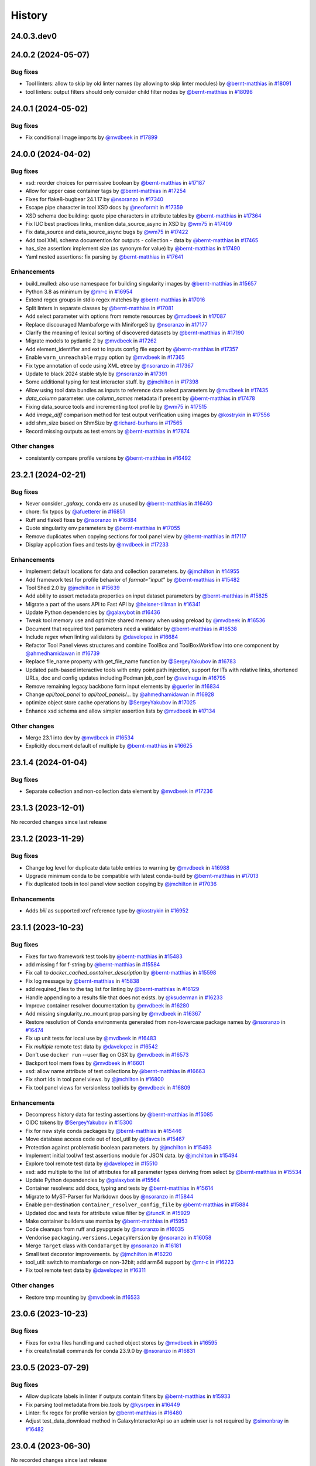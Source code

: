 History
-------

.. to_doc

-----------
24.0.3.dev0
-----------



-------------------
24.0.2 (2024-05-07)
-------------------


=========
Bug fixes
=========

* Tool linters: allow to skip by old linter names (by allowing to skip linter modules) by `@bernt-matthias <https://github.com/bernt-matthias>`_ in `#18091 <https://github.com/galaxyproject/galaxy/pull/18091>`_
* tool linters: output filters should only consider child filter nodes by `@bernt-matthias <https://github.com/bernt-matthias>`_ in `#18096 <https://github.com/galaxyproject/galaxy/pull/18096>`_

-------------------
24.0.1 (2024-05-02)
-------------------


=========
Bug fixes
=========

* Fix conditional Image imports by `@mvdbeek <https://github.com/mvdbeek>`_ in `#17899 <https://github.com/galaxyproject/galaxy/pull/17899>`_

-------------------
24.0.0 (2024-04-02)
-------------------


=========
Bug fixes
=========

* xsd: reorder choices for permissive boolean by `@bernt-matthias <https://github.com/bernt-matthias>`_ in `#17187 <https://github.com/galaxyproject/galaxy/pull/17187>`_
* Allow for upper case container tags by `@bernt-matthias <https://github.com/bernt-matthias>`_ in `#17254 <https://github.com/galaxyproject/galaxy/pull/17254>`_
* Fixes for flake8-bugbear 24.1.17 by `@nsoranzo <https://github.com/nsoranzo>`_ in `#17340 <https://github.com/galaxyproject/galaxy/pull/17340>`_
* Escape pipe character in tool XSD docs by `@neoformit <https://github.com/neoformit>`_ in `#17359 <https://github.com/galaxyproject/galaxy/pull/17359>`_
* XSD schema doc building: quote pipe characters in attribute tables by `@bernt-matthias <https://github.com/bernt-matthias>`_ in `#17364 <https://github.com/galaxyproject/galaxy/pull/17364>`_
* Fix IUC best practices links, mention data_source_async in XSD by `@wm75 <https://github.com/wm75>`_ in `#17409 <https://github.com/galaxyproject/galaxy/pull/17409>`_
* Fix data_source and data_source_async bugs by `@wm75 <https://github.com/wm75>`_ in `#17422 <https://github.com/galaxyproject/galaxy/pull/17422>`_
* Add tool XML schema documention for outputs - collection - data by `@bernt-matthias <https://github.com/bernt-matthias>`_ in `#17465 <https://github.com/galaxyproject/galaxy/pull/17465>`_
* has_size assertion: implement size (as synonym for value) by `@bernt-matthias <https://github.com/bernt-matthias>`_ in `#17490 <https://github.com/galaxyproject/galaxy/pull/17490>`_
* Yaml nested assertions: fix parsing by `@bernt-matthias <https://github.com/bernt-matthias>`_ in `#17641 <https://github.com/galaxyproject/galaxy/pull/17641>`_

============
Enhancements
============

* build_mulled: also use namespace for building singularity images by `@bernt-matthias <https://github.com/bernt-matthias>`_ in `#15657 <https://github.com/galaxyproject/galaxy/pull/15657>`_
* Python 3.8 as minimum by `@mr-c <https://github.com/mr-c>`_ in `#16954 <https://github.com/galaxyproject/galaxy/pull/16954>`_
* Extend regex groups in stdio regex matches by `@bernt-matthias <https://github.com/bernt-matthias>`_ in `#17016 <https://github.com/galaxyproject/galaxy/pull/17016>`_
* Split linters in separate classes by `@bernt-matthias <https://github.com/bernt-matthias>`_ in `#17081 <https://github.com/galaxyproject/galaxy/pull/17081>`_
* Add select parameter with options from remote resources by `@mvdbeek <https://github.com/mvdbeek>`_ in `#17087 <https://github.com/galaxyproject/galaxy/pull/17087>`_
* Replace discouraged Mambaforge with Miniforge3 by `@nsoranzo <https://github.com/nsoranzo>`_ in `#17177 <https://github.com/galaxyproject/galaxy/pull/17177>`_
* Clarify the meaning of lexical sorting of discovered datasets by `@bernt-matthias <https://github.com/bernt-matthias>`_ in `#17190 <https://github.com/galaxyproject/galaxy/pull/17190>`_
* Migrate models to pydantic 2 by `@mvdbeek <https://github.com/mvdbeek>`_ in `#17262 <https://github.com/galaxyproject/galaxy/pull/17262>`_
* Add element_identifier and ext to inputs config file export by `@bernt-matthias <https://github.com/bernt-matthias>`_ in `#17357 <https://github.com/galaxyproject/galaxy/pull/17357>`_
* Enable ``warn_unreachable`` mypy option by `@mvdbeek <https://github.com/mvdbeek>`_ in `#17365 <https://github.com/galaxyproject/galaxy/pull/17365>`_
* Fix type annotation of code using XML etree by `@nsoranzo <https://github.com/nsoranzo>`_ in `#17367 <https://github.com/galaxyproject/galaxy/pull/17367>`_
* Update to black 2024 stable style by `@nsoranzo <https://github.com/nsoranzo>`_ in `#17391 <https://github.com/galaxyproject/galaxy/pull/17391>`_
* Some additional typing for test interactor stuff. by `@jmchilton <https://github.com/jmchilton>`_ in `#17398 <https://github.com/galaxyproject/galaxy/pull/17398>`_
* Allow using tool data bundles as inputs to reference data select parameters by `@mvdbeek <https://github.com/mvdbeek>`_ in `#17435 <https://github.com/galaxyproject/galaxy/pull/17435>`_
* `data_column` parameter: use `column_names` metadata if present by `@bernt-matthias <https://github.com/bernt-matthias>`_ in `#17478 <https://github.com/galaxyproject/galaxy/pull/17478>`_
* Fixing data_source tools and incrementing tool profile by `@wm75 <https://github.com/wm75>`_ in `#17515 <https://github.com/galaxyproject/galaxy/pull/17515>`_
* Add `image_diff` comparison method for test output verification using images by `@kostrykin <https://github.com/kostrykin>`_ in `#17556 <https://github.com/galaxyproject/galaxy/pull/17556>`_
* add shm_size based on ShmSize  by `@richard-burhans <https://github.com/richard-burhans>`_ in `#17565 <https://github.com/galaxyproject/galaxy/pull/17565>`_
* Record missing outputs as test errors by `@bernt-matthias <https://github.com/bernt-matthias>`_ in `#17874 <https://github.com/galaxyproject/galaxy/pull/17874>`_

=============
Other changes
=============

* consistently compare profile versions by `@bernt-matthias <https://github.com/bernt-matthias>`_ in `#16492 <https://github.com/galaxyproject/galaxy/pull/16492>`_

-------------------
23.2.1 (2024-02-21)
-------------------


=========
Bug fixes
=========

* Never consider `_galaxy_` conda env as unused by `@bernt-matthias <https://github.com/bernt-matthias>`_ in `#16460 <https://github.com/galaxyproject/galaxy/pull/16460>`_
* chore: fix typos by `@afuetterer <https://github.com/afuetterer>`_ in `#16851 <https://github.com/galaxyproject/galaxy/pull/16851>`_
* Ruff and flake8 fixes by `@nsoranzo <https://github.com/nsoranzo>`_ in `#16884 <https://github.com/galaxyproject/galaxy/pull/16884>`_
* Quote singularity env parameters by `@bernt-matthias <https://github.com/bernt-matthias>`_ in `#17055 <https://github.com/galaxyproject/galaxy/pull/17055>`_
* Remove duplicates when copying sections for tool panel view by `@bernt-matthias <https://github.com/bernt-matthias>`_ in `#17117 <https://github.com/galaxyproject/galaxy/pull/17117>`_
* Display application fixes and tests by `@mvdbeek <https://github.com/mvdbeek>`_ in `#17233 <https://github.com/galaxyproject/galaxy/pull/17233>`_

============
Enhancements
============

* Implement default locations for data and collection parameters. by `@jmchilton <https://github.com/jmchilton>`_ in `#14955 <https://github.com/galaxyproject/galaxy/pull/14955>`_
* Add framework test for profile behavior of `format="input"` by `@bernt-matthias <https://github.com/bernt-matthias>`_ in `#15482 <https://github.com/galaxyproject/galaxy/pull/15482>`_
* Tool Shed 2.0 by `@jmchilton <https://github.com/jmchilton>`_ in `#15639 <https://github.com/galaxyproject/galaxy/pull/15639>`_
* Add ability to assert metadata properties on input dataset parameters by `@bernt-matthias <https://github.com/bernt-matthias>`_ in `#15825 <https://github.com/galaxyproject/galaxy/pull/15825>`_
* Migrate a part of the users API to Fast API by `@heisner-tillman <https://github.com/heisner-tillman>`_ in `#16341 <https://github.com/galaxyproject/galaxy/pull/16341>`_
* Update Python dependencies by `@galaxybot <https://github.com/galaxybot>`_ in `#16436 <https://github.com/galaxyproject/galaxy/pull/16436>`_
* Tweak tool memory use and optimize shared memory when using preload by `@mvdbeek <https://github.com/mvdbeek>`_ in `#16536 <https://github.com/galaxyproject/galaxy/pull/16536>`_
* Document that required text parameters need a validator by `@bernt-matthias <https://github.com/bernt-matthias>`_ in `#16538 <https://github.com/galaxyproject/galaxy/pull/16538>`_
* Include `regex` when linting validators by `@davelopez <https://github.com/davelopez>`_ in `#16684 <https://github.com/galaxyproject/galaxy/pull/16684>`_
* Refactor Tool Panel views structures and combine ToolBox and ToolBoxWorkflow into one component by `@ahmedhamidawan <https://github.com/ahmedhamidawan>`_ in `#16739 <https://github.com/galaxyproject/galaxy/pull/16739>`_
* Replace file_name property with get_file_name function by `@SergeyYakubov <https://github.com/SergeyYakubov>`_ in `#16783 <https://github.com/galaxyproject/galaxy/pull/16783>`_
* Updated path-based interactive tools with entry point path injection, support for ITs with relative links, shortened URLs, doc and config updates including Podman job_conf by `@sveinugu <https://github.com/sveinugu>`_ in `#16795 <https://github.com/galaxyproject/galaxy/pull/16795>`_
* Remove remaining legacy backbone form input elements by `@guerler <https://github.com/guerler>`_ in `#16834 <https://github.com/galaxyproject/galaxy/pull/16834>`_
* Change `api/tool_panel` to `api/tool_panels/...` by `@ahmedhamidawan <https://github.com/ahmedhamidawan>`_ in `#16928 <https://github.com/galaxyproject/galaxy/pull/16928>`_
* optimize object store cache operations by `@SergeyYakubov <https://github.com/SergeyYakubov>`_ in `#17025 <https://github.com/galaxyproject/galaxy/pull/17025>`_
* Enhance xsd schema and allow simpler assertion lists by `@mvdbeek <https://github.com/mvdbeek>`_ in `#17134 <https://github.com/galaxyproject/galaxy/pull/17134>`_

=============
Other changes
=============

* Merge 23.1 into dev by `@mvdbeek <https://github.com/mvdbeek>`_ in `#16534 <https://github.com/galaxyproject/galaxy/pull/16534>`_
* Explicitly document default of multiple by `@bernt-matthias <https://github.com/bernt-matthias>`_ in `#16625 <https://github.com/galaxyproject/galaxy/pull/16625>`_

-------------------
23.1.4 (2024-01-04)
-------------------


=========
Bug fixes
=========

* Separate collection and non-collection data element by `@mvdbeek <https://github.com/mvdbeek>`_ in `#17236 <https://github.com/galaxyproject/galaxy/pull/17236>`_

-------------------
23.1.3 (2023-12-01)
-------------------

No recorded changes since last release

-------------------
23.1.2 (2023-11-29)
-------------------


=========
Bug fixes
=========

* Change log level for duplicate data table entries to warning by `@mvdbeek <https://github.com/mvdbeek>`_ in `#16988 <https://github.com/galaxyproject/galaxy/pull/16988>`_
* Upgrade minimum conda to be compatible with latest conda-build by `@bernt-matthias <https://github.com/bernt-matthias>`_ in `#17013 <https://github.com/galaxyproject/galaxy/pull/17013>`_
* Fix duplicated tools in tool panel view section copying by `@jmchilton <https://github.com/jmchilton>`_ in `#17036 <https://github.com/galaxyproject/galaxy/pull/17036>`_

============
Enhancements
============

* Adds `biii` as supported xref reference type by `@kostrykin <https://github.com/kostrykin>`_ in `#16952 <https://github.com/galaxyproject/galaxy/pull/16952>`_

-------------------
23.1.1 (2023-10-23)
-------------------


=========
Bug fixes
=========

* Fixes for two framework test tools by `@bernt-matthias <https://github.com/bernt-matthias>`_ in `#15483 <https://github.com/galaxyproject/galaxy/pull/15483>`_
* add missing f for f-string by `@bernt-matthias <https://github.com/bernt-matthias>`_ in `#15584 <https://github.com/galaxyproject/galaxy/pull/15584>`_
* Fix call to `docker_cached_container_description` by `@bernt-matthias <https://github.com/bernt-matthias>`_ in `#15598 <https://github.com/galaxyproject/galaxy/pull/15598>`_
* Fix log message by `@bernt-matthias <https://github.com/bernt-matthias>`_ in `#15838 <https://github.com/galaxyproject/galaxy/pull/15838>`_
* add required_files to the tag list for linting by `@bernt-matthias <https://github.com/bernt-matthias>`_ in `#16129 <https://github.com/galaxyproject/galaxy/pull/16129>`_
* Handle appending to a results file that does not exists. by `@ksuderman <https://github.com/ksuderman>`_ in `#16233 <https://github.com/galaxyproject/galaxy/pull/16233>`_
* Improve container resolver documentation by `@mvdbeek <https://github.com/mvdbeek>`_ in `#16280 <https://github.com/galaxyproject/galaxy/pull/16280>`_
* Add missing singularity_no_mount prop parsing by `@mvdbeek <https://github.com/mvdbeek>`_ in `#16367 <https://github.com/galaxyproject/galaxy/pull/16367>`_
* Restore resolution of Conda environments generated from non-lowercase package names by `@nsoranzo <https://github.com/nsoranzo>`_ in `#16474 <https://github.com/galaxyproject/galaxy/pull/16474>`_
* Fix up unit tests for local use by `@mvdbeek <https://github.com/mvdbeek>`_ in `#16483 <https://github.com/galaxyproject/galaxy/pull/16483>`_
* Fix `multiple` remote test data by `@davelopez <https://github.com/davelopez>`_ in `#16542 <https://github.com/galaxyproject/galaxy/pull/16542>`_
* Don't use ``docker run`` --user flag on OSX by `@mvdbeek <https://github.com/mvdbeek>`_ in `#16573 <https://github.com/galaxyproject/galaxy/pull/16573>`_
* Backport tool mem fixes by `@mvdbeek <https://github.com/mvdbeek>`_ in `#16601 <https://github.com/galaxyproject/galaxy/pull/16601>`_
* xsd: allow name attribute of test collections by `@bernt-matthias <https://github.com/bernt-matthias>`_ in `#16663 <https://github.com/galaxyproject/galaxy/pull/16663>`_
* Fix short ids in tool panel views.  by `@jmchilton <https://github.com/jmchilton>`_ in `#16800 <https://github.com/galaxyproject/galaxy/pull/16800>`_
* Fix tool panel views for versionless tool ids by `@mvdbeek <https://github.com/mvdbeek>`_ in `#16809 <https://github.com/galaxyproject/galaxy/pull/16809>`_

============
Enhancements
============

* Decompress history data for testing assertions by `@bernt-matthias <https://github.com/bernt-matthias>`_ in `#15085 <https://github.com/galaxyproject/galaxy/pull/15085>`_
* OIDC tokens by `@SergeyYakubov <https://github.com/SergeyYakubov>`_ in `#15300 <https://github.com/galaxyproject/galaxy/pull/15300>`_
* Fix for new style conda packages by `@bernt-matthias <https://github.com/bernt-matthias>`_ in `#15446 <https://github.com/galaxyproject/galaxy/pull/15446>`_
* Move database access code out of tool_util by `@jdavcs <https://github.com/jdavcs>`_ in `#15467 <https://github.com/galaxyproject/galaxy/pull/15467>`_
* Protection against problematic boolean parameters. by `@jmchilton <https://github.com/jmchilton>`_ in `#15493 <https://github.com/galaxyproject/galaxy/pull/15493>`_
* Implement initial tool/wf test assertions module for JSON data. by `@jmchilton <https://github.com/jmchilton>`_ in `#15494 <https://github.com/galaxyproject/galaxy/pull/15494>`_
* Explore tool remote test data by `@davelopez <https://github.com/davelopez>`_ in `#15510 <https://github.com/galaxyproject/galaxy/pull/15510>`_
* xsd: add multiple to the list of attributes for all parameter types deriving from select by `@bernt-matthias <https://github.com/bernt-matthias>`_ in `#15534 <https://github.com/galaxyproject/galaxy/pull/15534>`_
* Update Python dependencies by `@galaxybot <https://github.com/galaxybot>`_ in `#15564 <https://github.com/galaxyproject/galaxy/pull/15564>`_
* Container resolvers: add docs, typing and tests by `@bernt-matthias <https://github.com/bernt-matthias>`_ in `#15614 <https://github.com/galaxyproject/galaxy/pull/15614>`_
* Migrate to MyST-Parser for Markdown docs by `@nsoranzo <https://github.com/nsoranzo>`_ in `#15844 <https://github.com/galaxyproject/galaxy/pull/15844>`_
* Enable per-destination ``container_resolver_config_file`` by `@bernt-matthias <https://github.com/bernt-matthias>`_ in `#15884 <https://github.com/galaxyproject/galaxy/pull/15884>`_
* Updated doc and tests for attribute value filter by `@tuncK <https://github.com/tuncK>`_ in `#15929 <https://github.com/galaxyproject/galaxy/pull/15929>`_
* Make container builders use mamba by `@bernt-matthias <https://github.com/bernt-matthias>`_ in `#15953 <https://github.com/galaxyproject/galaxy/pull/15953>`_
* Code cleanups from ruff and pyupgrade by `@nsoranzo <https://github.com/nsoranzo>`_ in `#16035 <https://github.com/galaxyproject/galaxy/pull/16035>`_
* Vendorise ``packaging.versions.LegacyVersion`` by `@nsoranzo <https://github.com/nsoranzo>`_ in `#16058 <https://github.com/galaxyproject/galaxy/pull/16058>`_
* Merge ``Target`` class with ``CondaTarget`` by `@nsoranzo <https://github.com/nsoranzo>`_ in `#16181 <https://github.com/galaxyproject/galaxy/pull/16181>`_
* Small test decorator improvements. by `@jmchilton <https://github.com/jmchilton>`_ in `#16220 <https://github.com/galaxyproject/galaxy/pull/16220>`_
* tool_util: switch to mambaforge on non-32bit; add arm64 support by `@mr-c <https://github.com/mr-c>`_ in `#16223 <https://github.com/galaxyproject/galaxy/pull/16223>`_
* Fix tool remote test data by `@davelopez <https://github.com/davelopez>`_ in `#16311 <https://github.com/galaxyproject/galaxy/pull/16311>`_

=============
Other changes
=============

* Restore tmp mounting by `@mvdbeek <https://github.com/mvdbeek>`_ in `#16533 <https://github.com/galaxyproject/galaxy/pull/16533>`_

-------------------
23.0.6 (2023-10-23)
-------------------


=========
Bug fixes
=========

* Fixes for extra files handling and cached object stores  by `@mvdbeek <https://github.com/mvdbeek>`_ in `#16595 <https://github.com/galaxyproject/galaxy/pull/16595>`_
* Fix create/install commands for conda 23.9.0 by `@nsoranzo <https://github.com/nsoranzo>`_ in `#16831 <https://github.com/galaxyproject/galaxy/pull/16831>`_

-------------------
23.0.5 (2023-07-29)
-------------------


=========
Bug fixes
=========

* Allow duplicate labels in linter if outputs contain filters  by `@bernt-matthias <https://github.com/bernt-matthias>`_ in `#15933 <https://github.com/galaxyproject/galaxy/pull/15933>`_
* Fix parsing tool metadata from bio.tools by `@kysrpex <https://github.com/kysrpex>`_ in `#16449 <https://github.com/galaxyproject/galaxy/pull/16449>`_
* Linter: fix regex for profile version by `@bernt-matthias <https://github.com/bernt-matthias>`_ in `#16480 <https://github.com/galaxyproject/galaxy/pull/16480>`_
* Adjust test_data_download method in GalaxyInteractorApi so an admin user is not required by `@simonbray <https://github.com/simonbray>`_ in `#16482 <https://github.com/galaxyproject/galaxy/pull/16482>`_

-------------------
23.0.4 (2023-06-30)
-------------------

No recorded changes since last release

-------------------
23.0.3 (2023-06-26)
-------------------


=========
Bug fixes
=========

* xsd: add missing `sep` attribute for `has_n_columns` by `@bernt-matthias <https://github.com/bernt-matthias>`_ in `#16262 <https://github.com/galaxyproject/galaxy/pull/16262>`_
* Missing init prevents models.py being bundled into tool_util by `@nuwang <https://github.com/nuwang>`_ in `#16308 <https://github.com/galaxyproject/galaxy/pull/16308>`_

============
Enhancements
============

* When importing tool data bundles, use the first loc file for the matching table by `@natefoo <https://github.com/natefoo>`_ in `#16247 <https://github.com/galaxyproject/galaxy/pull/16247>`_

-------------------
23.0.2 (2023-06-13)
-------------------


=========
Bug fixes
=========

* Don't fail CWL tool parsing when Cheetah not installed by `@mvdbeek <https://github.com/mvdbeek>`_ in `#16219 <https://github.com/galaxyproject/galaxy/pull/16219>`_
* Allow skipping ``expect_num_outputs`` when ``expect_failure`` is set in tool test by `@bernt-matthias <https://github.com/bernt-matthias>`_ in `#16237 <https://github.com/galaxyproject/galaxy/pull/16237>`_

-------------------
23.0.1 (2023-06-08)
-------------------


=========
Bug fixes
=========

* Fix assertion linting to not fail on byte suffixes by `@bernt-matthias <https://github.com/bernt-matthias>`_ in `#15873 <https://github.com/galaxyproject/galaxy/pull/15873>`_
* Fix ``get_test_from_anaconda()`` and ``base_image_for_targets()`` functions by `@nsoranzo <https://github.com/nsoranzo>`_ in `#16125 <https://github.com/galaxyproject/galaxy/pull/16125>`_
* Fix test search for mulled container hashes by `@mvdbeek <https://github.com/mvdbeek>`_ in `#16170 <https://github.com/galaxyproject/galaxy/pull/16170>`_

============
Enhancements
============

* Allow setting auto_decompress property in staging interface by `@mvdbeek <https://github.com/mvdbeek>`_ in `#16014 <https://github.com/galaxyproject/galaxy/pull/16014>`_

-------------------
22.1.5 (2022-11-14)
-------------------

* Set test status to success on expected failure

-------------------
22.1.4 (2022-10-28)
-------------------

* Add missing unittest_utils package to galaxy-tool-util

-------------------
22.1.3 (2022-10-27)
-------------------

* Pin minimum pyopenssl version when installing Conda
* Add ``--strict-channel-priority`` to conda create/install commands if using conda >=4.7.5

-------------------
22.1.2 (2022-08-29)
-------------------

* Fix lint context error level
* Pin galaxy-util to >= 22.1
* Fix biocontainer resolution without beaker cache

-------------------
22.1.1 (2022-08-22)
-------------------

* First release from the 22.01 branch of Galaxy

-------------------
21.9.2 (2021-11-23)
-------------------

* Fix linting of ``multiple="true"`` select inputs.

-------------------
21.9.1 (2021-11-03)
-------------------

* Fix tool linting.

-------------------
21.9.0 (2021-11-03)
-------------------

* First release from the 21.09 branch of Galaxy.

-------------------
21.1.2 (2021-06-23)
-------------------



-------------------
21.1.1 (2021-05-21)
-------------------



-------------------
21.1.0 (2021-03-19)
-------------------

* First release from the 21.01 branch of Galaxy.

-------------------
20.9.1 (2020-10-28)
-------------------

* Bugfixes to work around & annotate expected tool test failures.

-------------------
20.9.0 (2020-10-28)
-------------------

* First release from the 20.09 branch of Galaxy.

------------------------
20.9.0.dev2 (2020-08-02)
------------------------

* First release from the 20.09 branch of Galaxy.

-------------------
20.5.0 (2020-07-04)
-------------------

* First release from the 20.05 branch of Galaxy.

-------------------
20.1.0 (2020-07-04)
-------------------

* First release from the 20.01 branch of Galaxy.

-------------------
19.9.1 (2019-12-28)
-------------------

* Fix declared dependency problem with package.

-------------------
19.9.0 (2019-12-16)
-------------------

* Initial import from dev branch of Galaxy during 19.09 development cycle.
